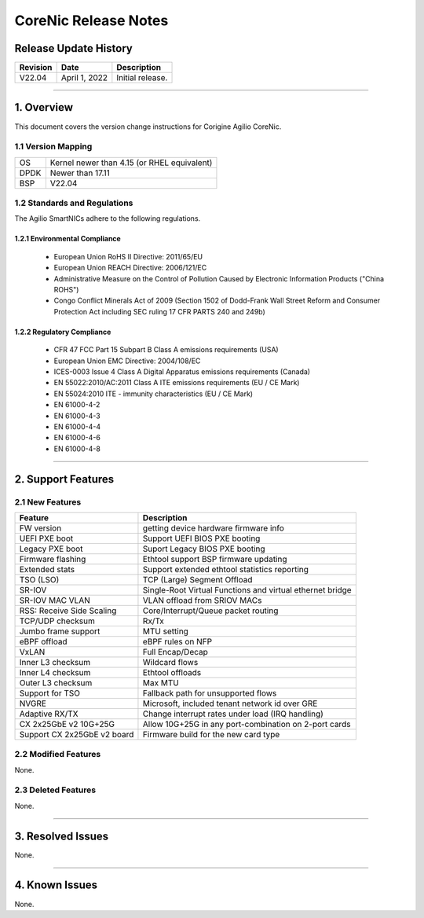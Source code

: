 CoreNic Release Notes
=============================================

Release Update History
----------------------------------

+------------+---------------+------------------------------------+
| Revision   | Date          | Description                        |
+============+===============+====================================+
| V22.04     | April 1, 2022 | Initial release.                   |
+------------+---------------+------------------------------------+ 

---------------------------------------------------------------------------------

1. Overview
-------------------

This document covers the version change instructions for Corigine Agilio CoreNic. 

1.1 Version Mapping
^^^^^^^^^^^^^^^^^^^^^^^^^^^

+-------------+----------------------------------------------+
| OS          | Kernel newer than 4.15 (or RHEL equivalent)  |
+-------------+----------------------------------------------+
| DPDK        | Newer than 17.11                             |
+-------------+----------------------------------------------+
| BSP         | V22.04                                       |
+-------------+----------------------------------------------+

1.2 Standards and Regulations
^^^^^^^^^^^^^^^^^^^^^^^^^^^^^^^^^^^^

The Agilio SmartNICs adhere to the following regulations.

1.2.1 Environmental Compliance
>>>>>>>>>>>>>>>>>>>>>>>>>>>>>>>>>>>>>>>>>>>>

   * European Union RoHS II Directive: 2011/65/EU
   * European Union REACH Directive: 2006/121/EC
   * Administrative Measure on the Control of Pollution Caused by Electronic Information Products ("China ROHS")
   * Congo Conflict Minerals Act of 2009 (Section 1502 of Dodd-Frank Wall Street Reform and Consumer Protection Act including SEC ruling 17 CFR PARTS 240 and 249b)
 
1.2.2 Regulatory Compliance
>>>>>>>>>>>>>>>>>>>>>>>>>>>>>>>>>>>>>>>>

   * CFR 47 FCC Part 15 Subpart B Class A emissions requirements (USA)
   *	European Union EMC Directive: 2004/108/EC
   *	ICES-0003 Issue 4 Class A Digital Apparatus emissions requirements (Canada)
   *	EN 55022:2010/AC:2011 Class A ITE emissions requirements (EU / CE Mark)
   *	EN 55024:2010 ITE - immunity characteristics (EU / CE Mark)
   *	EN 61000-4-2
   *	EN 61000-4-3
   *	EN 61000-4-4
   *	EN 61000-4-6
   *	EN 61000-4-8

---------------------------------------------------------------------------------------------------------

2. Support Features
-----------------------------

2.1 New Features
^^^^^^^^^^^^^^^^^^^^^

+------------------------------+-------------------------------------------------------------+
|Feature                       | Description                                                 |
+==============================+=============================================================+
| FW version                   | getting device hardware firmware info                       |
+------------------------------+-------------------------------------------------------------+
| UEFI PXE boot                | Support UEFI BIOS PXE booting                               |
+------------------------------+-------------------------------------------------------------+
| Legacy PXE boot              | Suport Legacy BIOS PXE booting                              |
+------------------------------+-------------------------------------------------------------+
| Firmware flashing            | Ethtool support BSP firmware updating                       |
+------------------------------+-------------------------------------------------------------+
| Extended stats               | Support extended ethtool statistics reporting               |
+------------------------------+-------------------------------------------------------------+
| TSO (LSO)                    | TCP (Large) Segment Offload                                 |
+------------------------------+-------------------------------------------------------------+
| SR-IOV                       | Single-Root Virtual Functions and virtual ethernet bridge   |
+------------------------------+-------------------------------------------------------------+
| SR-IOV MAC VLAN              | VLAN offload from SRIOV MACs                                |
+------------------------------+-------------------------------------------------------------+
| RSS: Receive Side Scaling    | Core/Interrupt/Queue packet routing                         | 
+------------------------------+-------------------------------------------------------------+
| TCP/UDP checksum             | Rx/Tx                                                       |
+------------------------------+-------------------------------------------------------------+
| Jumbo frame support          | MTU setting                                                 | 
+------------------------------+-------------------------------------------------------------+
| eBPF offload                 | eBPF rules on NFP                                           | 
+------------------------------+-------------------------------------------------------------+
| VxLAN                        | Full Encap/Decap                                            |
+------------------------------+-------------------------------------------------------------+
| Inner L3 checksum            | Wildcard flows                                              |
+------------------------------+-------------------------------------------------------------+
| Inner L4 checksum            | Ethtool offloads                                            |
+------------------------------+-------------------------------------------------------------+
| Outer L3 checksum            | Max MTU                                                     |
+------------------------------+-------------------------------------------------------------+
| Support for TSO              | Fallback path for unsupported flows                         |
+------------------------------+-------------------------------------------------------------+
| NVGRE                        | Microsoft, included tenant network id over GRE              |
+------------------------------+-------------------------------------------------------------+
| Adaptive RX/TX               | Change interrupt rates under load (IRQ handling)            |
+------------------------------+-------------------------------------------------------------+
| CX 2x25GbE v2 10G+25G        | Allow 10G+25G in any port-combination on 2-port cards       |
+------------------------------+-------------------------------------------------------------+
| Support CX 2x25GbE v2 board  | Firmware build for the new card type                        |
+------------------------------+-------------------------------------------------------------+

2.2 Modified Features
^^^^^^^^^^^^^^^^^^^^^^^^

None.


2.3 Deleted Features
^^^^^^^^^^^^^^^^^^^^^^^^^^^

None.

------------------------------------------------------------

3. Resolved Issues
----------------------------

None.

-----------------------------------------------------------

4. Known Issues
-----------------------

None.
